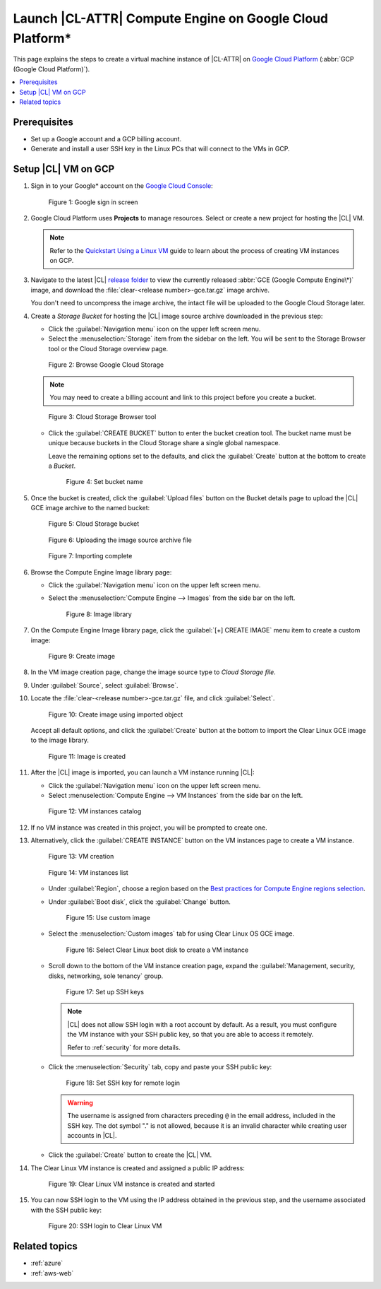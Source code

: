 .. _gce:

Launch |CL-ATTR| Compute Engine on Google Cloud Platform\*
##########################################################

This page explains the steps to create a virtual machine instance of
|CL-ATTR| on `Google Cloud Platform`_ (:abbr:`GCP (Google Cloud Platform)`).

.. contents::
   :local:
   :depth: 1

Prerequisites
*************

* Set up a Google account and a GCP billing account.

* Generate and install a user SSH key in the Linux PCs that will connect to
  the VMs in GCP.

Setup |CL| VM on GCP
********************

#. Sign in to your Google\* account on the
   `Google Cloud Console <https://console.cloud.google.com/>`_:

   .. figure:: figures/gce/00-sign-in.png
      :scale: 50 %
      :alt: Sign in to Google services

      Figure 1: Google sign in screen

#. Google Cloud Platform uses **Projects** to manage resources.
   Select or create a new project for hosting the |CL| VM.

   .. note::

      Refer to the
      `Quickstart Using a Linux VM <https://cloud.google.com/compute/docs/quickstart-linux>`_
      guide to learn about the process of creating VM instances on GCP.

#. Navigate to the latest |CL|
   `release folder <https://download.clearlinux.org/releases/current/clear/>`_
   to view the currently released :abbr:`GCE (Google Compute Engine\*)`
   image, and download the :file:`clear-<release number>-gce.tar.gz`
   image archive.

   You don't need to uncompress the image archive, the intact file will
   be uploaded to the Google Cloud Storage later.

#. Create a *Storage Bucket* for hosting the |CL| image source archive
   downloaded in the previous step:

   * Click the :guilabel:`Navigation menu` icon on the upper left screen menu.

   * Select the :menuselection:`Storage` item from the sidebar on the left. You
     will be sent to the Storage Browser tool or the Cloud Storage overview page.

   .. figure:: figures/gce/01-cloud-storage.png
      :scale: 50 %
      :alt: Browse Google Cloud Storage

      Figure 2: Browse Google Cloud Storage

   .. note::
      You may need to create a billing account and link to this project
      before you create a bucket.

   .. figure:: figures/gce/02-storage-browser.png
      :scale: 50 %
      :alt: Cloud Storage Browser tool

      Figure 3: Cloud Storage Browser tool

   * Click the :guilabel:`CREATE BUCKET` button to enter the bucket creation tool.
     The bucket name must be unique because buckets in the Cloud Storage share
     a single global namespace.

     Leave the remaining options set to the defaults, and click the
     :guilabel:`Create` button at the bottom to create a *Bucket*.

     .. figure:: figures/gce/03-create-bucket.png
        :scale: 50 %
        :alt: Set a unique bucket name

        Figure 4: Set bucket name

#. Once the bucket is created, click the :guilabel:`Upload files` button
   on the Bucket details page to upload the |CL| GCE image archive
   to the named bucket:

   .. figure:: figures/gce/04-bucket-created.png
      :scale: 50 %
      :alt: Cloud Storage bucket is available for storing objects

      Figure 5: Cloud Storage bucket

   .. figure:: figures/gce/10-image-upload.png
      :scale: 50 %
      :alt: Uploading the image source archive file

      Figure 6: Uploading the image source archive file

   .. figure:: figures/gce/11-bucket-uploaded.png
      :scale: 50 %
      :alt: Image archive imported complete

      Figure 7: Importing complete

#. Browse the Compute Engine Image library page:

   * Click the :guilabel:`Navigation menu` icon on the upper left screen menu.

   * Select the :menuselection:`Compute Engine --> Images` from the side bar on
     the left.

     .. figure:: figures/gce/20-gce-image.png
        :scale: 50 %
        :alt: Go to Google Compute Engine Image library

        Figure 8: Image library

#. On the Compute Engine Image library page, click the :guilabel:`[+] CREATE IMAGE`
   menu item to create a custom image:

   .. figure:: figures/gce/20-image-library.png
      :scale: 50 %
      :alt: Create a Google Compute Engine image

      Figure 9: Create image

#. In the VM image creation page, change the image source type to
   *Cloud Storage file*.

#. Under :guilabel:`Source`, select :guilabel:`Browse`.

#. Locate the :file:`clear-<release number>-gce.tar.gz` file,
   and click :guilabel:`Select`.

   .. figure:: figures/gce/21-create-image.png
      :scale: 50 %
      :alt: Create the image using the imported image archive object

      Figure 10: Create image using imported object

   Accept all default options, and click the :guilabel:`Create` button
   at the bottom to import the Clear Linux GCE image to the image library.

   .. figure:: figures/gce/22-image-list.png
      :scale: 50 %
      :alt: Clear Linux Compute Engine image is created

      Figure 11: Image is created

#. After the |CL| image is imported, you can launch a VM instance running
   |CL|:

   * Click the :guilabel:`Navigation menu` icon on the upper left screen menu.

   * Select :menuselection:`Compute Engine --> VM Instances` from the side bar on
     the left.

   .. figure:: figures/gce/30-vm-instances.png
      :scale: 50 %
      :alt: Go to VM instances catalog

      Figure 12: VM instances catalog

#. If no VM instance was created in this project, you will be prompted to
   create one.

#. Alternatively, click the :guilabel:`CREATE INSTANCE` button on the VM
   instances page to create a VM instance.

   .. figure:: figures/gce/30-vm-none.png
      :scale: 50 %
      :alt: Prompt for VM creation

      Figure 13: VM creation

   .. figure:: figures/gce/30-vm-catalog.png
      :scale: 50 %
      :alt: List of VM instances

      Figure 14: VM instances list

   * Under :guilabel:`Region`, choose a region based on the
     `Best practices for Compute Engine regions selection`_.

   * Under :guilabel:`Boot disk`, click the :guilabel:`Change` button.

     .. figure:: figures/gce/30-create-vm.png
        :scale: 50 %
        :alt: Use custom image while creating Clear Linux VM instance

        Figure 15: Use custom image

   * Select the :menuselection:`Custom images` tab for using Clear Linux OS GCE image.

     .. figure:: figures/gce/31-select-boot-disk.png
        :scale: 50 %
        :alt: Select Clear Linux boot disk to create a VM instance

        Figure 16: Select Clear Linux boot disk to create a VM instance

   * Scroll down to the bottom of the VM instance creation page,
     expand the :guilabel:`Management, security, disks, networking, sole tenancy`
     group.

     .. figure:: figures/gce/40-clear-vm-security.png
        :scale: 50 %
        :alt: Clear Linux requires setting up SSH keys

        Figure 17: Set up SSH keys

     .. note::
        |CL| does not allow SSH login with a root account by default.
        As a result, you must configure the VM instance with your
        SSH public key, so that you are able to access it remotely.

        Refer to :ref:`security` for more details.

   * Click the :menuselection:`Security` tab, copy and paste your SSH public key:

     .. figure:: figures/gce/40-ssh-key.png
        :scale: 50 %
        :alt: Set SSH key for remote login

        Figure 18: Set SSH key for remote login

     .. warning::

        The username is assigned from characters preceding ``@`` in the email
        address, included in the SSH key. The dot symbol "." is not allowed,
        because it is an invalid character while creating user accounts in
        |CL|.

   * Click the :guilabel:`Create` button to create the |CL| VM.

#. The Clear Linux VM instance is created and assigned a public IP address:

   .. figure:: figures/gce/41-vm-created.png
      :scale: 50 %
      :alt: Clear Linux VM instance is created and started

      Figure 19: Clear Linux VM instance is created and started

#. You can now SSH login to the VM using the IP address obtained in the
   previous step, and the username associated with the SSH public key:

   .. figure:: figures/gce/42-ssh-vm.png
      :scale: 50 %
      :alt: SSH login to the Clear Linux VM

      Figure 20: SSH login to Clear Linux VM

Related topics
**************

* :ref:`azure`
* :ref:`aws-web`


.. _Google Cloud Platform: https://cloud.google.com/

.. _Best practices for Compute Engine regions selection: https://cloud.google.com/solutions/best-practices-compute-engine-region-selection
